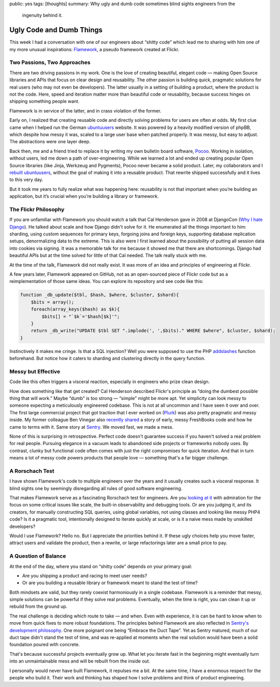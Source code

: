public: yes
tags: [thoughts]
summary: Why ugly and dumb code sometimes blind sights engineers from the
  ingenuity behind it.

Ugly Code and Dumb Things
=========================

This week I had a conversation with one of our engineers about “shitty
code” which lead me to sharing with him one of my more unusual
inspirations: `Flamework <https://github.com/exflickr/flamework/>`__, a
pseudo framework created at Flickr.

Two Passions, Two Approaches
----------------------------

There are two driving passions in my work.  One is the love of creating
beautiful, elegant code — making Open Source libraries and APIs that focus
on clear design and reusability.  The other passion is building quick,
pragmatic solutions for real users (who may not even be developers).  The
latter usually in a setting of building a product, where the product is
not the code.  Here, speed and iteration matter more than beautiful code
or reusability, because success hinges on shipping something people want.

Flamework is in service of the latter, and in crass violation of the
former.

Early on, I realized that creating reusable code and directly solving
problems for users are often at odds.  My first clue came when I helped
run the German
`ubuntuusers <https://www.ubuntuusers.de/>`__ website.  It was powered by
a heavily modified version of phpBB, which despite how messy it was,
scaled to a large user base when patched properly.  It was messy, but easy
to adjust.  The abstractions were one layer deep.

Back then, me and a friend tried to replace it by writing my own bulletin
board software, `Pocoo
<https://web.archive.org/web/20070502223619/http://flying.circus.pocoo.org/>`__.
Working in isolation, without users, led me down a path of
over-engineering.  While we learned a lot and ended up creating popular
Open Source libraries (like Jinja, Werkzeug and Pygments), Pocoo never
became a solid product.  Later, my collaborators and I `rebuilt
ubuntuusers <https://github.com/inyokaproject/inyoka/>`__, without the
goal of making it into a reusable product.  That rewrite shipped
successfully and it lives to this very day.

But it took me years to fully realize what was happening here: reusability
is not that important when you’re building an application, but it’s
crucial when you’re building a library or framework.

The Flickr Philosophy
---------------------

If you are unfamiliar with Flamework you should watch a talk that Cal
Henderson gave in 2008 at DjangoCon (`Why I hate Django
<https://www.youtube.com/watch?v=i6Fr65PFqfk>`__).  He talked about scale
and how Django didn't solve for it.  He enumerated all the things
important to him: sharding, using custom sequences for primary keys,
forgoing joins and foreign keys, supporting database replication setups,
denormalizing data to the extreme.  This is also were I first learned
about the possibility of putting all session data into cookies via
signing.  It was a memorable talk for me because it showed me that there
are shortcomings.  Django had beautiful APIs but at the time solved for
little of that Cal needed.  The talk really stuck with me.

At the time of the talk, Flamework did not really exist.  It was more of
an idea and principles of engineering at Flickr.

A few years later, Flamework appeared on GitHub, not as an open-sourced
piece of Flickr code but as a reimplementation of those same ideas.  You
can explore its repository and see code like this:

.. sourcecode:: phpinline

    function _db_update($tbl, $hash, $where, $cluster, $shard){
        $bits = array();
        foreach(array_keys($hash) as $k){
            $bits[] = "`$k`='$hash[$k]'";
        }
        return _db_write("UPDATE $tbl SET ".implode(', ',$bits)." WHERE $where", $cluster, $shard);
    }

Instinctively it makes me cringe.  Is that a SQL injection?  Well you were
supposed to use the PHP `addslashes
<https://www.php.net/manual/en/function.addslashes.php>`__ function
beforehand.  But notice how it caters to sharding and clustering directly
in the query function.

Messy but Effective
-------------------

Code like this often triggers a visceral reaction, especially in engineers
who prize clean design. 

How does something like that get created?  Cal Henderson described
Flickr's principle as “doing the dumbest possible thing that will work.”
Maybe “dumb” is too strong — “simple” might be more apt.  Yet simplicity
can look messy to someone expecting a meticulously engineered codebase.
This is not at all uncommon and I have seen it over and over.  The first
large commercial project that got traction that I ever worked on (`Plurk
<https://en.wikipedia.org/wiki/Plurk>`__) was also pretty pragmatic and
messy inside.  My former colleague Ben Vinegar also `recently shared
<https://benv.ca/blog/posts/the-hardest-problem>`__ a story of early,
messy FreshBooks code and how he came to terms with it.  Same story at
`Sentry <https://sentry.io/welcome>`__.  We moved fast, we made a mess.

None of this is surprising in retrospective.  Perfect code doesn't
guarantee success if you haven't solved a real problem for real people.
Pursuing elegance in a vacuum leads to abandoned side projects or
frameworks nobody uses.  By contrast, clunky but functional code often
comes with just the right compromises for quick iteration.  And that in
turn means a lot of messy code powers products that people love —
something that's a far bigger challenge.

A Rorschach Test
----------------

I have shown Flamework's code to multiple engineers over the years and it
usually creates such a visceral response.  It blind sights one by
seemingly disregarding all rules of good software engineering.

That makes Flamework serve as a fascinating Rorschach test for engineers.
Are you `looking at it <https://github.com/exflickr/flamework>`__ with
admiration for the focus on some critical issues like scale, the built-in
observability and debugging tools.  Or are you judging it, and its
creators, for manually constructing SQL queries, using global variables,
not using classes and looking like messy PHP4 code?  Is it a pragmatic
tool, intentionally designed to iterate quickly at scale, or is it a naive
mess made by unskilled developers?

Would I use Flamework?  Hello no.  But I appreciate the priorities behind
it.  If these ugly choices help you move faster, attract users and
validate the product, then a rewrite, or large refactorings later are a
small price to pay.

A Question of Balance
---------------------

At the end of the day, where you stand on “shitty code” depends on your
primary goal:

* Are you shipping a product and racing to meet user needs?
* Or are you building a reusable library or framework meant to stand the
  test of time?

Both mindsets are valid, but they rarely coexist harmoniously in a single
codebase.  Flamework is a reminder that messy, simple solutions can be
powerful if they solve real problems.  Eventually, when the time is right,
you can clean it up or rebuild from the ground up.

The real challenge is deciding which route to take — and when.  Even with
experience, it is can be hard to know when to move from quick fixes to
more robust foundations.  The principles behind Flamework are also
reflected in `Sentry's development philosophy
<https://develop.sentry.dev/getting-started/philosophy/>`__.  One more
poignant one being “Embrace the Duct Tape”.  Yet as Sentry matured, much
of our duct tape didn't stand the test of time, and was re-applied at
moments when the real solution would have been a solid foundation poured
with concrete.

That's because successful projects eventually grow up.  What let you
iterate fast in the beginning might eventually turn into an unmaintainable
mess and will be rebuilt from the inside out.

I personally would never have built Flamework, it repulses me a bit.  At the
same time, I have a enormous respect for the people who build it.  Their
work and thinking has shaped how I solve problems and think of product
engineering.

